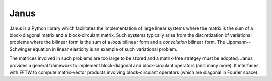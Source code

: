 #####
Janus
#####

Janus is a Python library which facilitates the implementation of large linear systems where the matrix is the sum of a block-diagonal matrix and a block-circulant matrix. Such systems typically arise from the discretization of variational problems where the bilinear form is the sum of a *local* bilinear form and a *convolution* bilinear form. The Lippmann--Schwinger equation in linear elasticity is an example of such variational problem.

The matrices involved in such problems are too large to be stored and a matrix-free stratgey must be adopted. Janus provides a general framework to implement block-diagonal and block-circulant operators (and many more). It interfaces with FFTW to compute matrix-vector products involving block-circulant operators (which are diagonal in Fourier space).
